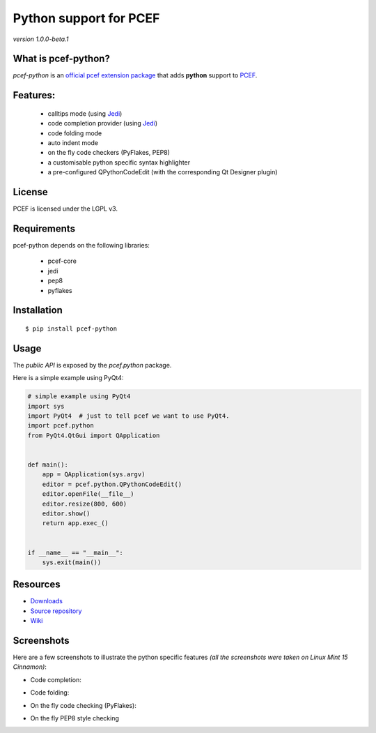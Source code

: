 Python support for PCEF
========================================

*version 1.0.0-beta.1*

.. image:: https://travis-ci.org/ColinDuquesnoy/pcef-python.png?branch=master
    :target: https://travis-ci.org/ColinDuquesnoy/pcef-python
    :alt: Travis-CI build status

What is pcef-python?
-----------------------

*pcef-python* is an `official pcef extension package`_ that adds **python** support to `PCEF`_.

Features:
------------

  * calltips mode (using `Jedi`_)
  * code completion provider (using `Jedi`_)
  * code folding mode
  * auto indent mode
  * on the fly code checkers (PyFlakes, PEP8)
  * a customisable python specific syntax highlighter
  * a pre-configured QPythonCodeEdit (with the corresponding Qt Designer plugin)

License
-------

PCEF is licensed under the LGPL v3.

Requirements
------------

pcef-python depends on the following libraries:

 - pcef-core
 - jedi
 - pep8
 - pyflakes

Installation
------------

::

    $ pip install pcef-python

Usage
-----

The *public API* is exposed by the *pcef.python* package.

Here is a simple example using PyQt4:

.. code:: python

    # simple example using PyQt4
    import sys
    import PyQt4  # just to tell pcef we want to use PyQt4.
    import pcef.python
    from PyQt4.QtGui import QApplication


    def main():
        app = QApplication(sys.argv)
        editor = pcef.python.QPythonCodeEdit()
        editor.openFile(__file__)
        editor.resize(800, 600)
        editor.show()
        return app.exec_()


    if __name__ == "__main__":
        sys.exit(main())


Resources
---------

-  `Downloads`_
-  `Source repository`_
-  `Wiki`_

.. _Downloads: https://github.com/ColinDuquesnoy/pcef-python/releases
.. _Source repository: https://github.com/ColinDuquesnoy/pcef-python/
.. _Wiki: https://github.com/ColinDuquesnoy/pcef-core/wiki


.. _official pcef extension package: https://github.com/ColinDuquesnoy/pcef-core/wiki/Extensions#official-packages
.. _PCEF: https://github.com/ColinDuquesnoy/pcef-core
.. _Jedi: https://github.com/davidhalter/jedi


Screenshots
-------------

Here are a few screenshots to illustrate the python specific features *(all the screenshots were taken on Linux Mint 15 Cinnamon)*:

* Code completion:

.. image:: https://raw.github.com/ColinDuquesnoy/pcef-python/master/screenshots/code_completion.png
    :alt: Code completion
    
* Code folding:

.. image:: https://raw.github.com/ColinDuquesnoy/pcef-python/master/screenshots/code_folding.png
    :alt: Code Folding
    
* On the fly code checking (PyFlakes):

.. image:: https://raw.github.com/ColinDuquesnoy/pcef-python/master/screenshots/error_indicators.png
    :alt: Error indicators
    
* On the fly PEP8 style checking

.. image:: https://raw.github.com/ColinDuquesnoy/pcef-python/master/screenshots/pep8_warnings.png
    :alt: PEP8 warnings
